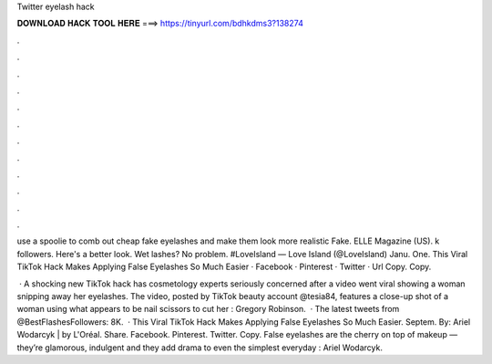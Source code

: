 Twitter eyelash hack



𝐃𝐎𝐖𝐍𝐋𝐎𝐀𝐃 𝐇𝐀𝐂𝐊 𝐓𝐎𝐎𝐋 𝐇𝐄𝐑𝐄 ===> https://tinyurl.com/bdhkdms3?138274



.



.



.



.



.



.



.



.



.



.



.



.

use a spoolie to comb out cheap fake eyelashes and make them look more realistic Fake. ELLE Magazine (US). k followers. Here's a better look. Wet lashes? No problem. #LoveIsland  — Love Island (@LoveIsland) Janu. One. This Viral TikTok Hack Makes Applying False Eyelashes So Much Easier · Facebook · Pinterest · Twitter · Url Copy. Copy.

 · A shocking new TikTok hack has cosmetology experts seriously concerned after a video went viral showing a woman snipping away her eyelashes. The video, posted by TikTok beauty account @tesia84, features a close-up shot of a woman using what appears to be nail scissors to cut her : Gregory Robinson.  · The latest tweets from @BestFlashesFollowers: 8K.  · This Viral TikTok Hack Makes Applying False Eyelashes So Much Easier. Septem. By: Ariel Wodarcyk |  by L'Oréal. Share. Facebook. Pinterest. Twitter. Copy. False eyelashes are the cherry on top of makeup — they’re glamorous, indulgent and they add drama to even the simplest everyday : Ariel Wodarcyk.
